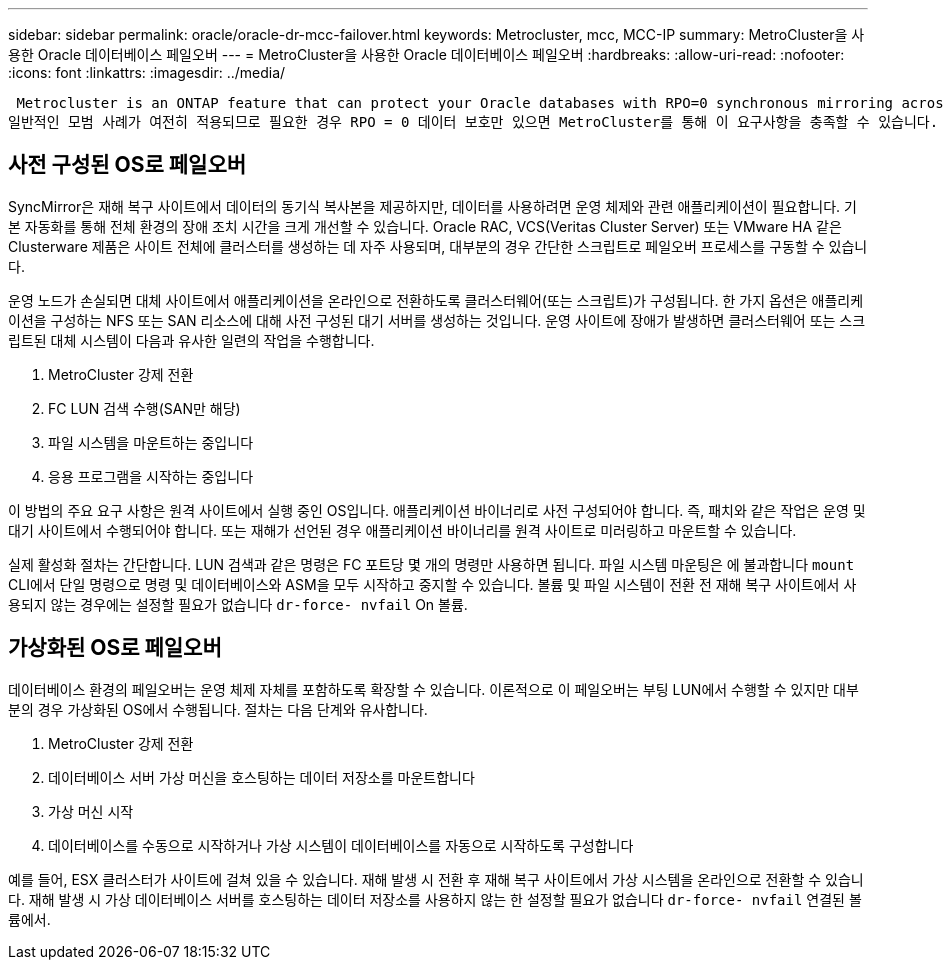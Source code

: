 ---
sidebar: sidebar 
permalink: oracle/oracle-dr-mcc-failover.html 
keywords: Metrocluster, mcc, MCC-IP 
summary: MetroCluster을 사용한 Oracle 데이터베이스 페일오버 
---
= MetroCluster을 사용한 Oracle 데이터베이스 페일오버
:hardbreaks:
:allow-uri-read: 
:nofooter: 
:icons: font
:linkattrs: 
:imagesdir: ../media/


 Metrocluster is an ONTAP feature that can protect your Oracle databases with RPO=0 synchronous mirroring across sites, and it scales up to support hundreds of databases on a single MetroCluster system. It's also simple to use. The use of MetroCluster does not necessarily add to or change any best practices for operating a enterprise applications and databases.
일반적인 모범 사례가 여전히 적용되므로 필요한 경우 RPO = 0 데이터 보호만 있으면 MetroCluster를 통해 이 요구사항을 충족할 수 있습니다. 하지만 대부분의 고객은 RPO=0 데이터 보호를 위해뿐만 아니라 재해 시나리오 중에 RTO를 개선하고 사이트 유지 관리 작업의 일부로 투명한 페일오버를 제공하기 위해 MetroCluster을 사용합니다.



== 사전 구성된 OS로 페일오버

SyncMirror은 재해 복구 사이트에서 데이터의 동기식 복사본을 제공하지만, 데이터를 사용하려면 운영 체제와 관련 애플리케이션이 필요합니다. 기본 자동화를 통해 전체 환경의 장애 조치 시간을 크게 개선할 수 있습니다. Oracle RAC, VCS(Veritas Cluster Server) 또는 VMware HA 같은 Clusterware 제품은 사이트 전체에 클러스터를 생성하는 데 자주 사용되며, 대부분의 경우 간단한 스크립트로 페일오버 프로세스를 구동할 수 있습니다.

운영 노드가 손실되면 대체 사이트에서 애플리케이션을 온라인으로 전환하도록 클러스터웨어(또는 스크립트)가 구성됩니다. 한 가지 옵션은 애플리케이션을 구성하는 NFS 또는 SAN 리소스에 대해 사전 구성된 대기 서버를 생성하는 것입니다. 운영 사이트에 장애가 발생하면 클러스터웨어 또는 스크립트된 대체 시스템이 다음과 유사한 일련의 작업을 수행합니다.

. MetroCluster 강제 전환
. FC LUN 검색 수행(SAN만 해당)
. 파일 시스템을 마운트하는 중입니다
. 응용 프로그램을 시작하는 중입니다


이 방법의 주요 요구 사항은 원격 사이트에서 실행 중인 OS입니다. 애플리케이션 바이너리로 사전 구성되어야 합니다. 즉, 패치와 같은 작업은 운영 및 대기 사이트에서 수행되어야 합니다. 또는 재해가 선언된 경우 애플리케이션 바이너리를 원격 사이트로 미러링하고 마운트할 수 있습니다.

실제 활성화 절차는 간단합니다. LUN 검색과 같은 명령은 FC 포트당 몇 개의 명령만 사용하면 됩니다. 파일 시스템 마운팅은 에 불과합니다 `mount` CLI에서 단일 명령으로 명령 및 데이터베이스와 ASM을 모두 시작하고 중지할 수 있습니다. 볼륨 및 파일 시스템이 전환 전 재해 복구 사이트에서 사용되지 않는 경우에는 설정할 필요가 없습니다 `dr-force- nvfail` On 볼륨.



== 가상화된 OS로 페일오버

데이터베이스 환경의 페일오버는 운영 체제 자체를 포함하도록 확장할 수 있습니다. 이론적으로 이 페일오버는 부팅 LUN에서 수행할 수 있지만 대부분의 경우 가상화된 OS에서 수행됩니다. 절차는 다음 단계와 유사합니다.

. MetroCluster 강제 전환
. 데이터베이스 서버 가상 머신을 호스팅하는 데이터 저장소를 마운트합니다
. 가상 머신 시작
. 데이터베이스를 수동으로 시작하거나 가상 시스템이 데이터베이스를 자동으로 시작하도록 구성합니다


예를 들어, ESX 클러스터가 사이트에 걸쳐 있을 수 있습니다. 재해 발생 시 전환 후 재해 복구 사이트에서 가상 시스템을 온라인으로 전환할 수 있습니다. 재해 발생 시 가상 데이터베이스 서버를 호스팅하는 데이터 저장소를 사용하지 않는 한 설정할 필요가 없습니다 `dr-force- nvfail` 연결된 볼륨에서.
